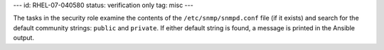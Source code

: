 ---
id: RHEL-07-040580
status: verification only
tag: misc
---

The tasks in the security role examine the contents of the
``/etc/snmp/snmpd.conf`` file (if it exists) and search for the default
community strings: ``public`` and ``private``. If either default string is
found, a message is printed in the Ansible output.
